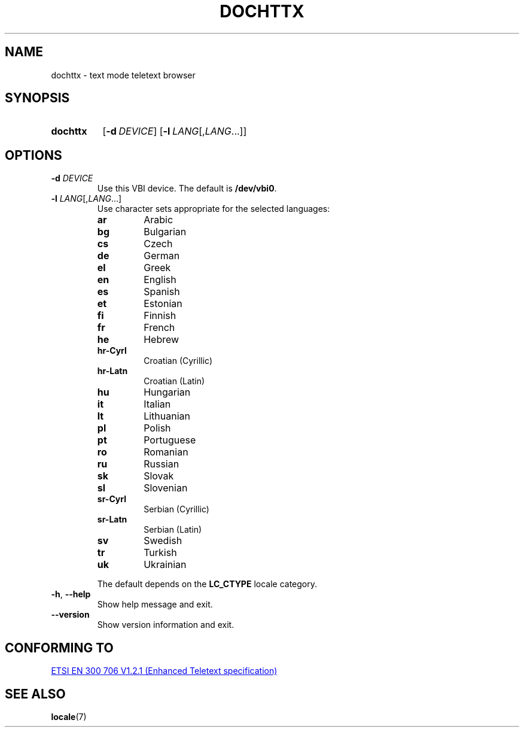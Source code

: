 .\" Copyright © 2019 Jakub Wilk <jwilk@jwilk.net>
.\" SPDX-License-Identifier: MIT

.TH DOCHTTX 1 2019-01-09 "dochttx 0.3" ""
.SH NAME
dochttx \- text mode teletext browser
.SH SYNOPSIS
.SY dochttx
.OP \-d DEVICE
.OP \-l LANG\fR[,\fPLANG\fR\&.\|.\|.\&]
.YS
.SH OPTIONS
.TP
.B \-d \fIDEVICE\fP
Use this VBI device.
The default is \fB/dev/vbi0\fP.
.TP
.B \-l \fILANG\fR[,\fILANG\fR\&.\|.\|.\&]
Use character sets appropriate for the selected languages:
.RS
.TP
.B ar
Arabic
.TP
.B bg
Bulgarian
.TP
.B cs
Czech
.TP
.B de
German
.TP
.B el
Greek
.TP
.B en
English
.TP
.B es
Spanish
.TP
.B et
Estonian
.TP
.B fi
Finnish
.TP
.B fr
French
.TP
.B he
Hebrew
.TP
.B hr-Cyrl
Croatian (Cyrillic)
.TP
.B hr-Latn
Croatian (Latin)
.TP
.B hu
Hungarian
.TP
.B it
Italian
.TP
.B lt
Lithuanian
.TP
.B pl
Polish
.TP
.B pt
Portuguese
.TP
.B ro
Romanian
.TP
.B ru
Russian
.TP
.B sk
Slovak
.TP
.B sl
Slovenian
.TP
.B sr-Cyrl
Serbian (Cyrillic)
.TP
.B sr-Latn
Serbian (Latin)
.TP
.B sv
Swedish
.TP
.B tr
Turkish
.TP
.B uk
Ukrainian
.RE
.IP
The default depends on the
.B LC_CTYPE
locale category.
.TP
.BR \-h ", " \-\-help
Show help message and exit.
.TP
.B \-\-version
Show version information and exit.
.SH CONFORMING TO
.UR https://www.etsi.org/\:deliver/\:etsi_en/\:300700_300799/\:300706/\:01.02.01_60/\:en_300706v010201p.pdf
ETSI EN 300 706 V1.2.1 (Enhanced Teletext specification)
.UE
.SH SEE ALSO
.BR locale (7)
